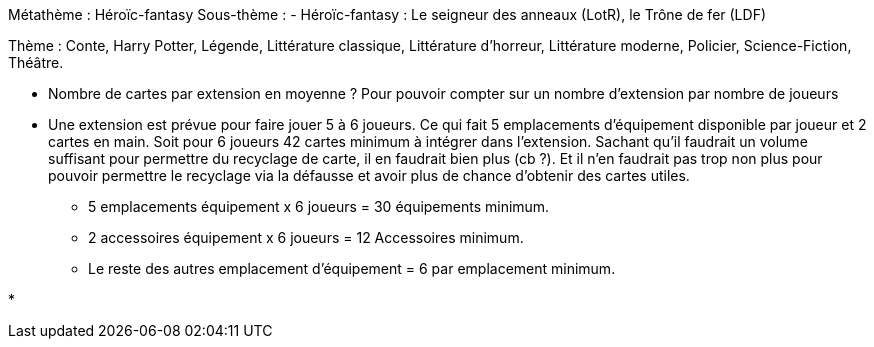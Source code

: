 Métathème : Héroïc-fantasy
Sous-thème :
- Héroïc-fantasy : Le seigneur des anneaux (LotR), le Trône de fer (LDF)

Thème : Conte, Harry Potter, Légende, Littérature classique, Littérature d'horreur, Littérature moderne, Policier, Science-Fiction, Théâtre.


- Nombre de cartes par extension en moyenne ? Pour pouvoir compter sur un nombre d'extension par nombre de joueurs

- Une extension est prévue pour faire jouer 5 à 6 joueurs. Ce qui fait 5 emplacements d'équipement disponible par joueur et 2 cartes en main.
Soit pour 6 joueurs 42 cartes minimum à intégrer dans l'extension. Sachant qu'il faudrait un volume suffisant pour permettre du recyclage de carte, il en faudrait bien plus (cb ?).
Et il n'en faudrait pas trop non plus pour pouvoir permettre le recyclage via la défausse et avoir plus de chance d'obtenir des cartes utiles.

* 5 emplacements équipement x 6 joueurs = 30 équipements minimum.
* 2 accessoires équipement x 6 joueurs = 12 Accessoires minimum.
* Le reste des autres emplacement d'équipement = 6 par emplacement minimum.


*
